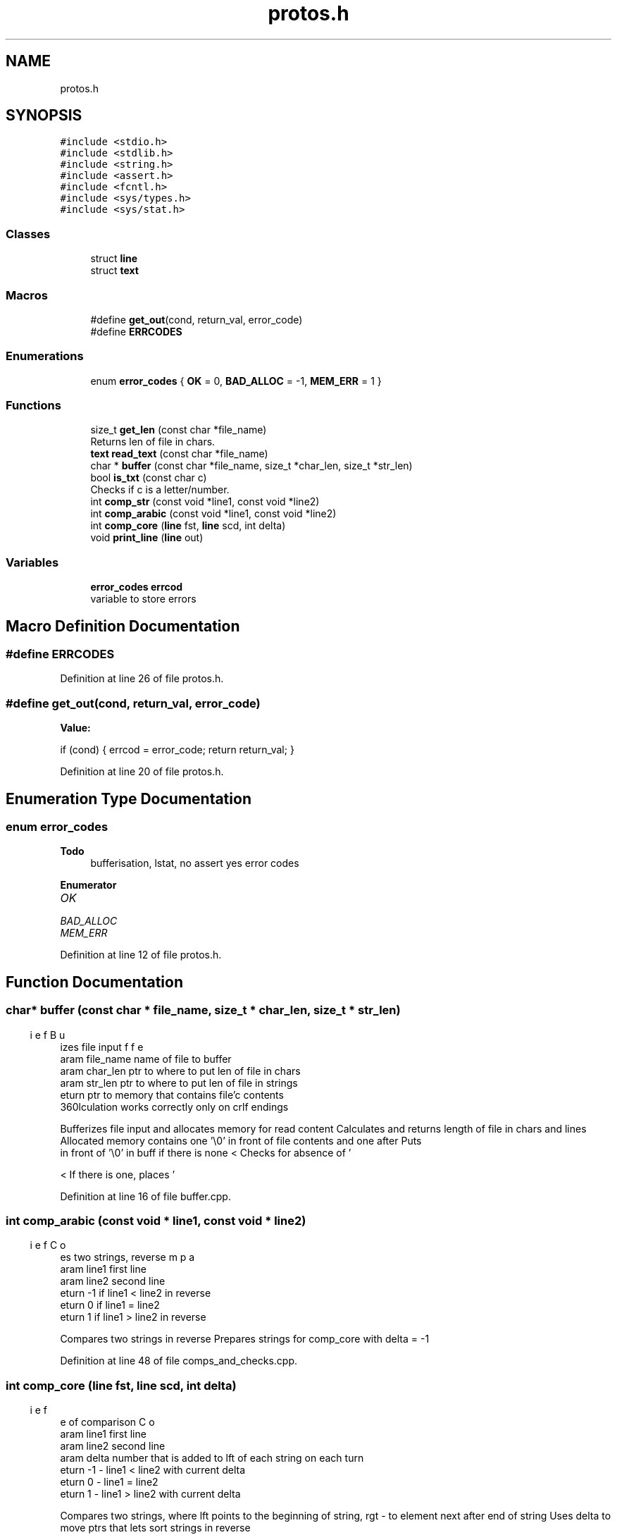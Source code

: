 .TH "protos.h" 3 "Mon Sep 12 2022" "Version 3.01.12" "Onegin forever" \" -*- nroff -*-
.ad l
.nh
.SH NAME
protos.h
.SH SYNOPSIS
.br
.PP
\fC#include <stdio\&.h>\fP
.br
\fC#include <stdlib\&.h>\fP
.br
\fC#include <string\&.h>\fP
.br
\fC#include <assert\&.h>\fP
.br
\fC#include <fcntl\&.h>\fP
.br
\fC#include <sys/types\&.h>\fP
.br
\fC#include <sys/stat\&.h>\fP
.br

.SS "Classes"

.in +1c
.ti -1c
.RI "struct \fBline\fP"
.br
.ti -1c
.RI "struct \fBtext\fP"
.br
.in -1c
.SS "Macros"

.in +1c
.ti -1c
.RI "#define \fBget_out\fP(cond,  return_val,  error_code)"
.br
.ti -1c
.RI "#define \fBERRCODES\fP"
.br
.in -1c
.SS "Enumerations"

.in +1c
.ti -1c
.RI "enum \fBerror_codes\fP { \fBOK\fP = 0, \fBBAD_ALLOC\fP = -1, \fBMEM_ERR\fP = 1 }"
.br
.in -1c
.SS "Functions"

.in +1c
.ti -1c
.RI "size_t \fBget_len\fP (const char *file_name)"
.br
.RI "Returns len of file in chars\&. "
.ti -1c
.RI "\fBtext\fP \fBread_text\fP (const char *file_name)"
.br
.ti -1c
.RI "char * \fBbuffer\fP (const char *file_name, size_t *char_len, size_t *str_len)"
.br
.ti -1c
.RI "bool \fBis_txt\fP (const char c)"
.br
.RI "Checks if c is a letter/number\&. "
.ti -1c
.RI "int \fBcomp_str\fP (const void *line1, const void *line2)"
.br
.ti -1c
.RI "int \fBcomp_arabic\fP (const void *line1, const void *line2)"
.br
.ti -1c
.RI "int \fBcomp_core\fP (\fBline\fP fst, \fBline\fP scd, int delta)"
.br
.ti -1c
.RI "void \fBprint_line\fP (\fBline\fP out)"
.br
.in -1c
.SS "Variables"

.in +1c
.ti -1c
.RI "\fBerror_codes\fP \fBerrcod\fP"
.br
.RI "variable to store errors "
.in -1c
.SH "Macro Definition Documentation"
.PP 
.SS "#define ERRCODES"

.PP
Definition at line 26 of file protos\&.h\&.
.SS "#define get_out(cond, return_val, error_code)"
\fBValue:\fP
.PP
.nf
    if (cond) {                                 \
        errcod = error_code;                    \
        return return_val;                      \
    }
.fi
.PP
Definition at line 20 of file protos\&.h\&.
.SH "Enumeration Type Documentation"
.PP 
.SS "enum \fBerror_codes\fP"

.PP
\fBTodo\fP
.RS 4
bufferisation, lstat, no assert yes error codes 
.RE
.PP

.PP
\fBEnumerator\fP
.in +1c
.TP
\fB\fIOK \fP\fP
.TP
\fB\fIBAD_ALLOC \fP\fP
.TP
\fB\fIMEM_ERR \fP\fP
.PP
Definition at line 12 of file protos\&.h\&.
.SH "Function Documentation"
.PP 
.SS "char* buffer (const char * file_name, size_t * char_len, size_t * str_len)"

.PP
.nf
\brief Bufferizes file input
\param file_name name of file to buffer
\param char_len ptr to where to put len of file in chars
\param str_len ptr to where to put len of file in strings
\return ptr to memory that contains file'c contents
\warning str_len calculation works correctly only on crlf endings

.fi
.PP
 Bufferizes file input and allocates memory for read content Calculates and returns length of file in chars and lines Allocated memory contains one '\\0' in front of file contents and one after Puts 
.br
 in front of '\\0' in buff if there is none < Checks for absence of '
.br
' right before EOF for prettyness
.PP
< If there is one, places '
.br
' at the end of buff
.PP
Definition at line 16 of file buffer\&.cpp\&.
.SS "int comp_arabic (const void * line1, const void * line2)"

.PP
.nf
\brief Compares two strings, reverse
\param line1 first line
\param line2 second line
\return -1 if line1 < line2 in reverse
\return 0 if line1 = line2
\return 1 if line1 > line2 in reverse

.fi
.PP
 Compares two strings in reverse Prepares strings for comp_core with delta = -1 
.PP
Definition at line 48 of file comps_and_checks\&.cpp\&.
.SS "int comp_core (\fBline\fP fst, \fBline\fP scd, int delta)"

.PP
.nf
\brief Core of comparison
\param line1 first line
\param line2 second line
\param delta number that is added to lft of each string on each turn
\return -1 - line1 < line2 with current delta
\return 0 - line1 = line2
\return 1 - line1 > line2 with current delta

.fi
.PP
 Compares two strings, where lft points to the beginning of string, rgt - to element next after end of string Uses delta to move ptrs that lets sort strings in reverse 
.PP
Definition at line 83 of file comps_and_checks\&.cpp\&.
.SS "int comp_str (const void * line1, const void * line2)"

.PP
.nf
\brief Compares two strings, straight
\param line1 first line
\param line2 second line
\return -1 if line1 < line2
\return 0 if line1 = line2
\return 1 if line1 > line2

.fi
.PP
 Compares two strings the straight way prepares strings for comp_core with delta = 1 
.PP
Definition at line 28 of file comps_and_checks\&.cpp\&.
.SS "size_t get_len (const char * file_name)"

.PP
Returns len of file in chars\&. 
.PP
\fBParameters\fP
.RS 4
\fIfile_name\fP name of file that's length will be returned 
.RE
.PP
\fBReturns\fP
.RS 4
sizeof file in chars 
.RE
.PP

.PP
Definition at line 9 of file get_len\&.cpp\&.
.SS "bool is_txt (const char c)"

.PP
Checks if c is a letter/number\&. 
.PP
\fBParameters\fP
.RS 4
\fIc\fP char to check 
.RE
.PP
\fBReturns\fP
.RS 4
true if is a letter/number 
.PP
false - in any other case 
.RE
.PP

.PP
Definition at line 9 of file comps_and_checks\&.cpp\&.
.SS "void print_line (\fBline\fP out)"

.PP
Definition at line 3 of file print_line\&.cpp\&.
.SS "\fBtext\fP read_text (const char * file_name)"

.PP
.nf
\brief Reads from file_name to text struct
\param file_name name of file to read from
\return struct text variable

.fi
.PP
 In process uses funcs buffer, get_len 
.PP
Definition at line 10 of file read_text\&.cpp\&.
.SH "Variable Documentation"
.PP 
.SS "\fBerror_codes\fP errcod\fC [extern]\fP"

.PP
variable to store errors 
.PP
Definition at line 4 of file main\&.cpp\&.
.SH "Author"
.PP 
Generated automatically by Doxygen for Onegin forever from the source code\&.
